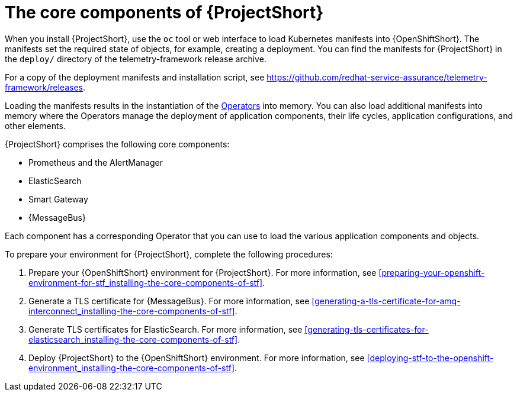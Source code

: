 // Module included in the following assemblies:
//
// <List assemblies here, each on a new line>

// This module can be included from assemblies using the following include statement:
// include::<path>/proc_installing-the-core-components-of-stf.adoc[leveloffset=+1]

// The file name and the ID are based on the module title. For example:
// * file name: proc_doing-procedure-a.adoc
// * ID: [id='proc_doing-procedure-a_{context}']
// * Title: = Doing procedure A
//
// The ID is used as an anchor for linking to the module. Avoid changing
// it after the module has been published to ensure existing links are not
// broken.
//
// The `context` attribute enables module reuse. Every module's ID includes
// {context}, which ensures that the module has a unique ID even if it is
// reused multiple times in a guide.
//
// Start the title with a verb, such as Creating or Create. See also
// _Wording of headings_ in _The IBM Style Guide_.
[id='installing-the-core-components-of-stf_{context}']
= The core components of {ProjectShort}

When you install {ProjectShort}, use the `oc` tool or web interface to load Kubernetes
manifests into {OpenShiftShort}. The manifests set the required state of objects, for
example, creating a deployment. You can find the manifests for {ProjectShort}
in the `deploy/` directory of the telemetry-framework release archive.

For a copy of the deployment manifests and installation script, see
link:https://github.com/redhat-service-assurance/telemetry-framework/releases[https://github.com/redhat-service-assurance/telemetry-framework/releases].

Loading the manifests results in the instantiation of the
link:https://coreos.com/blog/introducing-operators.html[Operators] into memory.
You can also load additional manifests into memory where the Operators manage
the deployment of application components, their life cycles, application
configurations, and other elements.

{ProjectShort} comprises the following core components:

* Prometheus and the AlertManager
* ElasticSearch
* Smart Gateway
* {MessageBus}

Each component has a corresponding Operator that you can use to load the various
application components and objects.

To prepare your environment for {ProjectShort}, complete the following
procedures:

. Prepare your {OpenShiftShort} environment for {ProjectShort}. For more information, see <<preparing-your-openshift-environment-for-stf_installing-the-core-components-of-stf>>.

ifeval::["{build}" == "downstream"]
. Create an RHCC Secret. For more information, see <<creating-an-rhcc-secret_installing-the-core-components-of-stf>>.
endif::[]

. Generate a TLS certificate for {MessageBus}. For more information, see
<<generating-a-tls-certificate-for-amq-interconnect_installing-the-core-components-of-stf>>.

. Generate TLS certificates for ElasticSearch. For more information, see
<<generating-tls-certificates-for-elasticsearch_installing-the-core-components-of-stf>>.

. Deploy {ProjectShort} to the {OpenShiftShort} environment. For more information, see <<deploying-stf-to-the-openshift-environment_installing-the-core-components-of-stf>>.
